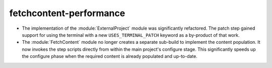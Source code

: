 fetchcontent-performance
------------------------

* The implementation of the :module:`ExternalProject` module was
  significantly refactored.  The patch step gained support for
  using the terminal with a new ``USES_TERMINAL_PATCH`` keyword
  as a by-product of that work.
* The :module:`FetchContent` module no longer creates a separate
  sub-build to implement the content population.  It now invokes
  the step scripts directly from within the main project's
  configure stage.  This significantly speeds up the configure
  phase when the required content is already populated and
  up-to-date.
